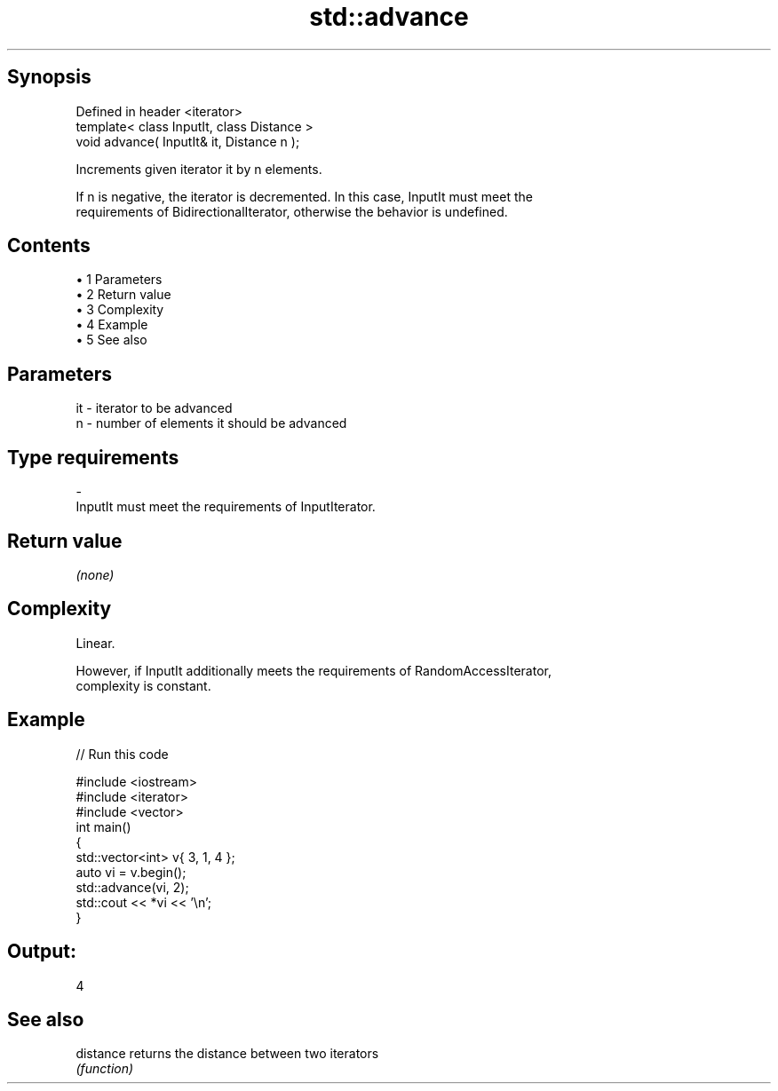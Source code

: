 .TH std::advance 3 "Apr 19 2014" "1.0.0" "C++ Standard Libary"
.SH Synopsis
   Defined in header <iterator>
   template< class InputIt, class Distance >
   void advance( InputIt& it, Distance n );

   Increments given iterator it by n elements.

   If n is negative, the iterator is decremented. In this case, InputIt must meet the
   requirements of BidirectionalIterator, otherwise the behavior is undefined.

.SH Contents

     • 1 Parameters
     • 2 Return value
     • 3 Complexity
     • 4 Example
     • 5 See also

.SH Parameters

   it    -   iterator to be advanced
   n     -   number of elements it should be advanced
.SH Type requirements
   -
   InputIt must meet the requirements of InputIterator.

.SH Return value

   \fI(none)\fP

.SH Complexity

   Linear.

   However, if InputIt additionally meets the requirements of RandomAccessIterator,
   complexity is constant.

.SH Example

   
// Run this code

 #include <iostream>
 #include <iterator>
 #include <vector>
  
 int main()
 {
     std::vector<int> v{ 3, 1, 4 };
  
     auto vi = v.begin();
  
     std::advance(vi, 2);
  
     std::cout << *vi << '\\n';
 }

.SH Output:

 4

.SH See also

   distance returns the distance between two iterators
            \fI(function)\fP
